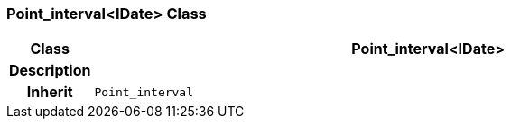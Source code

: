 === Point_interval<IDate> Class

[cols="^1,3,5"]
|===
h|*Class*
2+^h|*Point_interval<IDate>*

h|*Description*
2+a|

h|*Inherit*
2+|`Point_interval`

|===
